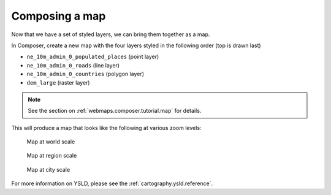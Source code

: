 .. _cartography.ysld.tutorial.map:

Composing a map
===============

Now that we have a set of styled layers, we can bring them together as a map.

In Composer, create a new map with the four layers styled in the following order (top is drawn last)

* ``ne_10m_admin_0_populated_places`` (point layer)
* ``ne_10m_admin_0_roads`` (line layer)
* ``ne_10m_admin_0_countries`` (polygon layer)
* ``dem_large`` (raster layer)

.. note:: See the section on :ref:`webmaps.composer.tutorial.map` for details.

This will produce a map that looks like the following at various zoom levels:

.. figure:: img/map_zoom_1.png

   Map at world scale

.. figure:: img/map_zoom_2.png

   Map at region scale

.. figure:: img/map_zoom_3.png

   Map at city scale

For more information on YSLD, please see the :ref:`cartography.ysld.reference`.
